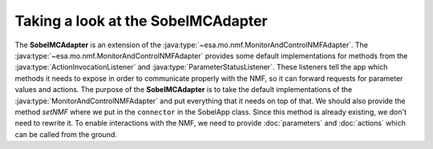 ===================================
Taking a look at the SobelMCAdapter
===================================
.. java:package:: esa.mo.mc.impl.interfaces

The **SobelMCAdapter** is an extension of the :java:type:`~esa.mo.nmf.MonitorAndControlNMFAdapter`.
The :java:type:`~esa.mo.nmf.MonitorAndControlNMFAdapter` provides some default implementations for methods from the :java:type:`ActionInvocationListener` and :java:type:`ParameterStatusListener`.
These listeners tell the app which methods it needs to expose in order to communicate properly with the NMF, so it can forward requests for parameter values and actions.
The purpose of the **SobelMCAdapter** is to take the default implementations of the :java:type:`MonitorAndControlNMFAdapter` and put everything that it needs on top of that.
We should also provide the method `setNMF` where we put in the ``connector`` in the SobelApp class.
Since this method is already existing, we don't need to rewrite it.
To enable interactions with the NMF, we need to provide :doc:`parameters` and :doc:`actions` which can be called from the ground.
